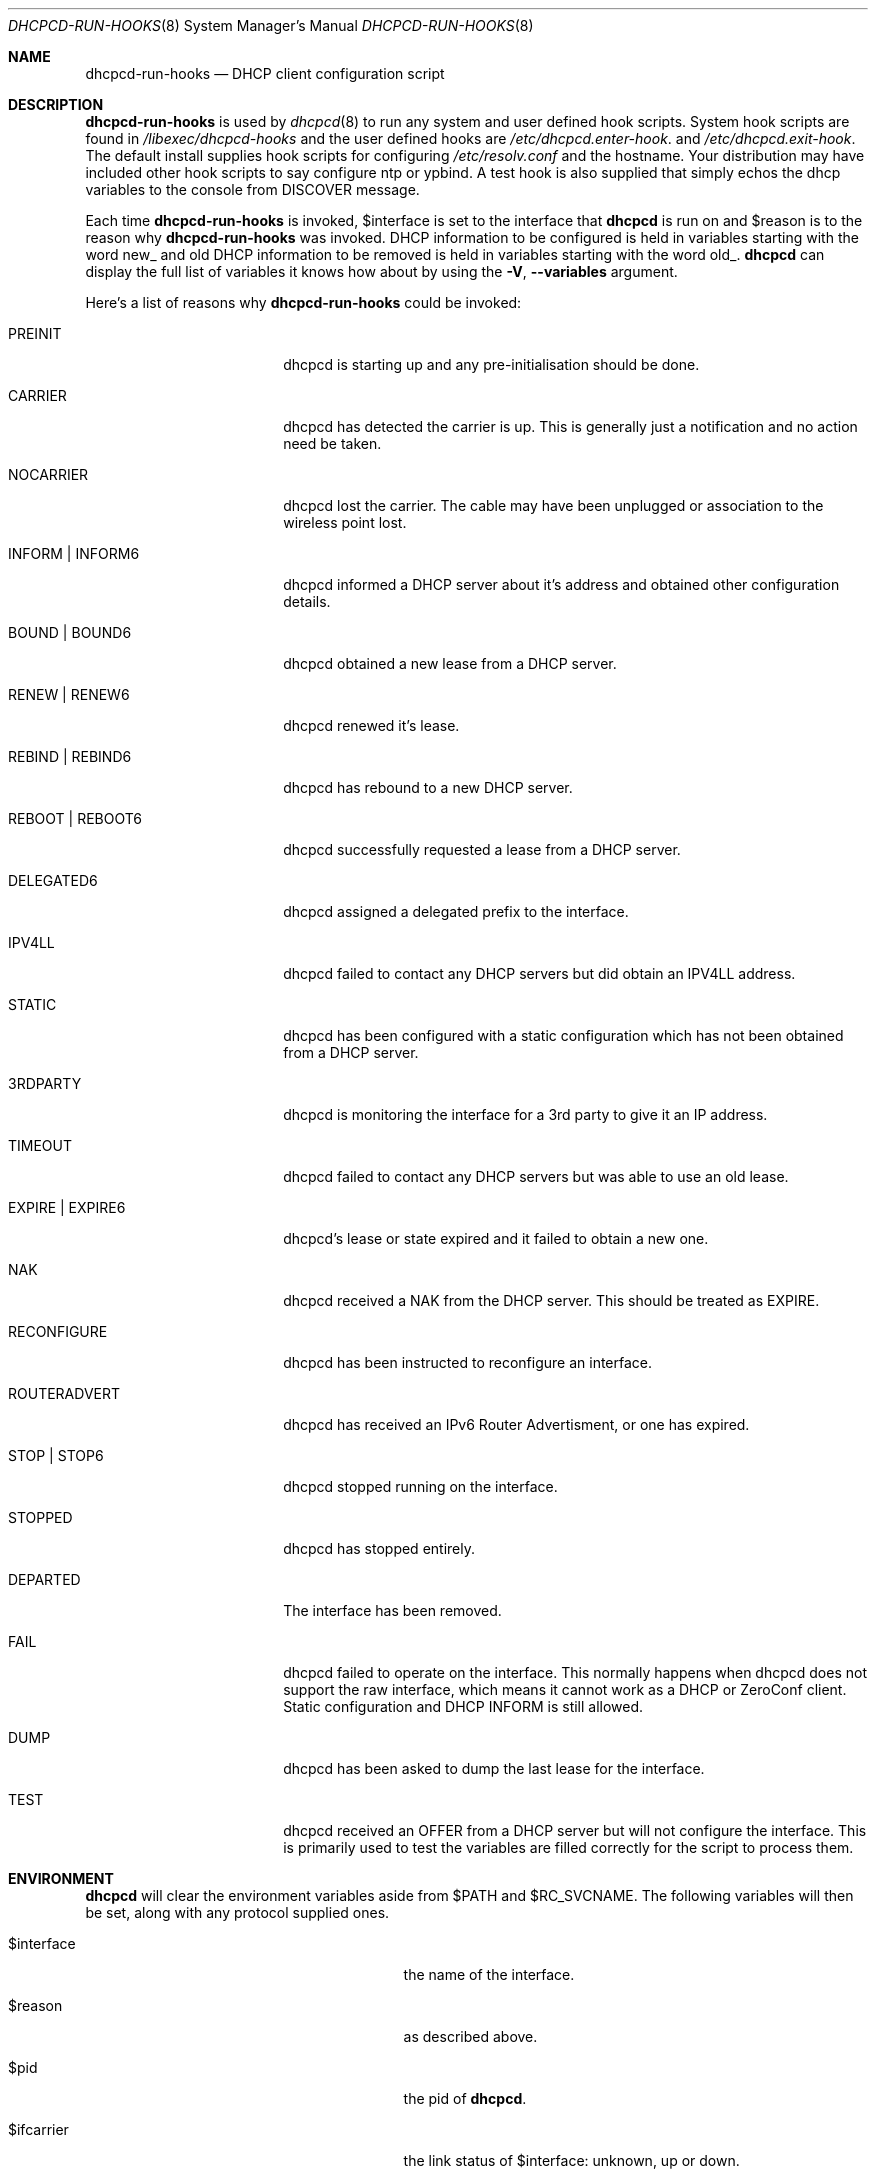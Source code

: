 .\" Copyright (c) 2006-2015 Roy Marples
.\" All rights reserved
.\"
.\" Redistribution and use in source and binary forms, with or without
.\" modification, are permitted provided that the following conditions
.\" are met:
.\" 1. Redistributions of source code must retain the above copyright
.\"    notice, this list of conditions and the following disclaimer.
.\" 2. Redistributions in binary form must reproduce the above copyright
.\"    notice, this list of conditions and the following disclaimer in the
.\"    documentation and/or other materials provided with the distribution.
.\"
.\" THIS SOFTWARE IS PROVIDED BY THE AUTHOR AND CONTRIBUTORS ``AS IS'' AND
.\" ANY EXPRESS OR IMPLIED WARRANTIES, INCLUDING, BUT NOT LIMITED TO, THE
.\" IMPLIED WARRANTIES OF MERCHANTABILITY AND FITNESS FOR A PARTICULAR PURPOSE
.\" ARE DISCLAIMED.  IN NO EVENT SHALL THE AUTHOR OR CONTRIBUTORS BE LIABLE
.\" FOR ANY DIRECT, INDIRECT, INCIDENTAL, SPECIAL, EXEMPLARY, OR CONSEQUENTIAL
.\" DAMAGES (INCLUDING, BUT NOT LIMITED TO, PROCUREMENT OF SUBSTITUTE GOODS
.\" OR SERVICES; LOSS OF USE, DATA, OR PROFITS; OR BUSINESS INTERRUPTION)
.\" HOWEVER CAUSED AND ON ANY THEORY OF LIABILITY, WHETHER IN CONTRACT, STRICT
.\" LIABILITY, OR TORT (INCLUDING NEGLIGENCE OR OTHERWISE) ARISING IN ANY WAY
.\" OUT OF THE USE OF THIS SOFTWARE, EVEN IF ADVISED OF THE POSSIBILITY OF
.\" SUCH DAMAGE.
.\"
.Dd October 3, 2014
.Dt DHCPCD-RUN-HOOKS 8
.Os
.Sh NAME
.Nm dhcpcd-run-hooks
.Nd DHCP client configuration script
.Sh DESCRIPTION
.Nm
is used by
.Xr dhcpcd 8
to run any system and user defined hook scripts.
System hook scripts are found in
.Pa /libexec/dhcpcd-hooks
and the user defined hooks are
.Pa /etc/dhcpcd.enter-hook .
and
.Pa /etc/dhcpcd.exit-hook .
The default install supplies hook scripts for configuring
.Pa /etc/resolv.conf
and the hostname.
Your distribution may have included other hook scripts to say configure
ntp or ypbind.
A test hook is also supplied that simply echos the dhcp variables to the
console from DISCOVER message.
.Pp
Each time
.Nm
is invoked,
.Ev $interface
is set to the interface that
.Nm dhcpcd
is run on and
.Ev $reason
is to the reason why
.Nm
was invoked.
DHCP information to be configured is held in variables starting with the word
new_ and old DHCP information to be removed is held in variables starting with
the word old_.
.Nm dhcpcd
can display the full list of variables it knows how about by using the
.Fl V , -variables
argument.
.Pp
Here's a list of reasons why
.Nm
could be invoked:
.Bl -tag -width EXPIREXXXEXPIRE6
.It Dv PREINIT
dhcpcd is starting up and any pre-initialisation should be done.
.It Dv CARRIER
dhcpcd has detected the carrier is up.
This is generally just a notification and no action need be taken.
.It Dv NOCARRIER
dhcpcd lost the carrier.
The cable may have been unplugged or association to the wireless point lost.
.It Dv INFORM | Dv INFORM6
dhcpcd informed a DHCP server about it's address and obtained other
configuration details.
.It Dv BOUND | Dv BOUND6
dhcpcd obtained a new lease from a DHCP server.
.It Dv RENEW | Dv RENEW6
dhcpcd renewed it's lease.
.It Dv REBIND | Dv REBIND6
dhcpcd has rebound to a new DHCP server.
.It Dv REBOOT | Dv REBOOT6
dhcpcd successfully requested a lease from a DHCP server.
.It Dv DELEGATED6
dhcpcd assigned a delegated prefix to the interface.
.It Dv IPV4LL
dhcpcd failed to contact any DHCP servers but did obtain an IPV4LL address.
.It Dv STATIC
dhcpcd has been configured with a static configuration which has not been
obtained from a DHCP server.
.It Dv 3RDPARTY
dhcpcd is monitoring the interface for a 3rd party to give it an IP address.
.It Dv TIMEOUT
dhcpcd failed to contact any DHCP servers but was able to use an old lease.
.It Dv EXPIRE | EXPIRE6
dhcpcd's lease or state expired and it failed to obtain a new one.
.It Dv NAK
dhcpcd received a NAK from the DHCP server.
This should be treated as EXPIRE.
.It Dv RECONFIGURE
dhcpcd has been instructed to reconfigure an interface.
.It Dv ROUTERADVERT
dhcpcd has received an IPv6 Router Advertisment, or one has expired.
.It Dv STOP | Dv STOP6
dhcpcd stopped running on the interface.
.It Dv STOPPED
dhcpcd has stopped entirely.
.It Dv DEPARTED
The interface has been removed.
.It Dv FAIL
dhcpcd failed to operate on the interface.
This normally happens when dhcpcd does not support the raw interface, which
means it cannot work as a DHCP or ZeroConf client.
Static configuration and DHCP INFORM is still allowed.
.It Dv DUMP
dhcpcd has been asked to dump the last lease for the interface.
.It Dv TEST
dhcpcd received an OFFER from a DHCP server but will not configure the
interface.
This is primarily used to test the variables are filled correctly for the
script to process them.
.El
.Sh ENVIRONMENT
.Nm dhcpcd
will clear the environment variables aside from
.Ev $PATH
and
.Ev $RC_SVCNAME .
The following variables will then be set, along with any protocol supplied
ones.
.Bl -tag -width xnew_delegated_dhcp6_prefix
.It Ev $interface
the name of the interface.
.It Ev $reason
as described above.
.It Ev $pid
the pid of
.Nm dhcpcd .
.It Ev $ifcarrier
the link status of
.Ev $interface :
.Dv unknown ,
.Dv up
or
.Dv down .
.It Ev $ifmetric
.Ev $interface
preference, lower is better.
.It Ev $ifwireless
.Dv 1 if
.Ev $interface
is wireless, otherwise
.Dv 0 .
.It Ev $ifflags
.Ev $interface
flags.
.It Ev $ifmtu
.Ev $interface
MTU.
.It Ev $ifssid
the name of the SSID the
.Ev interface
is connected to.
.It Ev $interface_order
A list of interfaces, in order of preference.
.It Ev $if_up
.Dv true
if the
.Ev interface
is up, otherwise
.Dv false .
.It Ev $if_down
.Dv true
if the
.Ev interface
is down, otherwise
.Dv false .
.It Ev $if_oneup
.Dv true
if any interface is up, otherwise false.
.It Ev $if_ipwaited
.Dv true
if any interface has been assigned an IP address which matches any wait
requirements specified in
.Xr dhcpcd.conf 5 .
.It Ev $profile
the name of the profile selected from
.Xr dhcpcd.conf 5 .
.It Ev $new_delegated_dhcp6_prefix
space separated list of delegated prefixes.
.El
.Sh FILES
When
.Nm
runs, it loads
.Pa /etc/dhcpcd.enter-hook
and any scripts found in
.Pa /libexec/dhcpcd-hooks
in a lexical order and then finally
.Pa /etc/dhcpcd.exit-hook
.Sh SEE ALSO
.Xr dhcpcd 8
.Sh AUTHORS
.An Roy Marples Aq Mt roy@marples.name
.Sh BUGS
Please report them to
.Lk http://roy.marples.name/projects/dhcpcd
.Sh SECURITY CONSIDERATIONS
.Nm dhcpcd
will validate the content of each option against its encoding.
For string, ascii, raw or binhex encoding it's up to the user to validate it
for the intended purpose.
.Pp
When used in a shell script, each variable must be quoted correctly.
